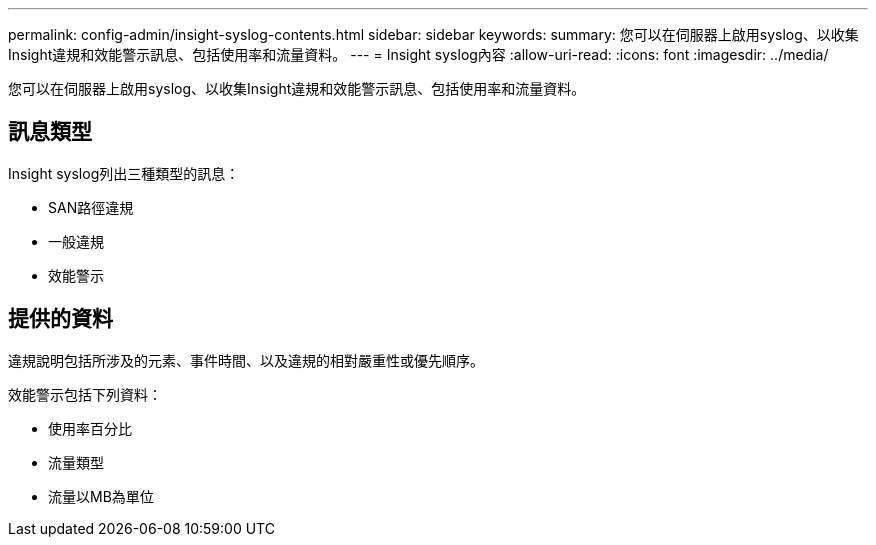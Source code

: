 ---
permalink: config-admin/insight-syslog-contents.html 
sidebar: sidebar 
keywords:  
summary: 您可以在伺服器上啟用syslog、以收集Insight違規和效能警示訊息、包括使用率和流量資料。 
---
= Insight syslog內容
:allow-uri-read: 
:icons: font
:imagesdir: ../media/


[role="lead"]
您可以在伺服器上啟用syslog、以收集Insight違規和效能警示訊息、包括使用率和流量資料。



== 訊息類型

Insight syslog列出三種類型的訊息：

* SAN路徑違規
* 一般違規
* 效能警示




== 提供的資料

違規說明包括所涉及的元素、事件時間、以及違規的相對嚴重性或優先順序。

效能警示包括下列資料：

* 使用率百分比
* 流量類型
* 流量以MB為單位

